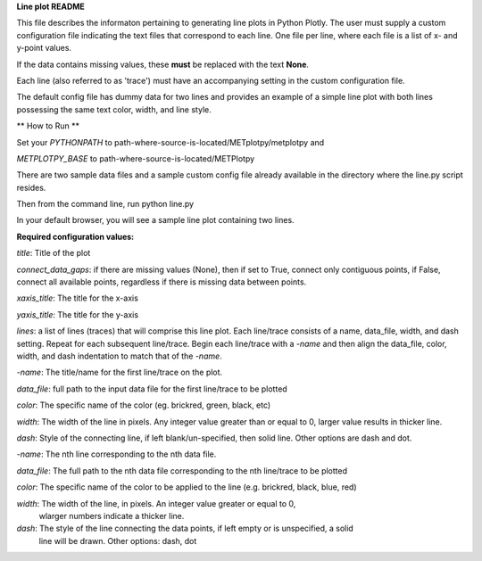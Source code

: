 
**Line plot README**

This file describes the informaton pertaining to generating line plots in Python Plotly.  The user must supply
a custom configuration file indicating the text files that correspond to each line.  One file per line, where
each file is a list of x- and y-point values.

If the data contains missing values, these **must** be replaced with the text **None**.

Each line (also referred to as 'trace') must have an accompanying setting in the custom configuration file.

The default config file has dummy data for two lines and provides an example of a simple line plot with both lines
possessing the same text color, width, and line style.

** How to Run **

Set your *PYTHONPATH* to path-where-source-is-located/METplotpy/metplotpy and

*METPLOTPY_BASE* to path-where-source-is-located/METPlotpy

There are two sample data files and a sample custom config file already available in the directory
where the line.py script resides.

Then from the command line, run python line.py

In your default browser, you will see a sample line plot containing two lines.

**Required configuration values:**

*title*: Title of the plot

*connect_data_gaps*: if there are missing values (None), then if set to True, connect only contiguous points, if
False, connect all available points, regardless if there is missing data between points.

*xaxis_title*: The title for the x-axis

*yaxis_title*: The title for the y-axis

*lines*:  a list of lines (traces) that will comprise this line plot.  Each line/trace consists of a name, data_file,
width, and dash setting.  Repeat for each subsequent line/trace.  Begin each line/trace with a *-name* and then align
the data_file, color, width, and dash indentation to match that of the *-name*.

*-name*: The title/name for the first line/trace on the plot.

*data_file*: full path to the input data file for the first line/trace to be plotted

*color*: The specific name of the color (eg. brickred, green, black, etc)

*width*: The width of the line in pixels.  Any integer value greater than or equal to 0, larger value results in thicker line.

*dash*: Style of the connecting line, if left blank/un-specified, then solid line.  Other options are dash and dot.

*-name*: The nth line corresponding to the nth data file.

*data_file*: The full path to the nth data file corresponding to the nth line/trace to be plotted

*color*: The specific name of the color to be applied to the line (e.g. brickred, black, blue, red)

*width*: The width of the line, in pixels.  An integer value greater or equal to 0,
 wlarger numbers indicate a thicker line.

*dash*: The style of the line connecting the data points, if left empty or is unspecified, a solid
    line will be drawn.  Other options: dash, dot